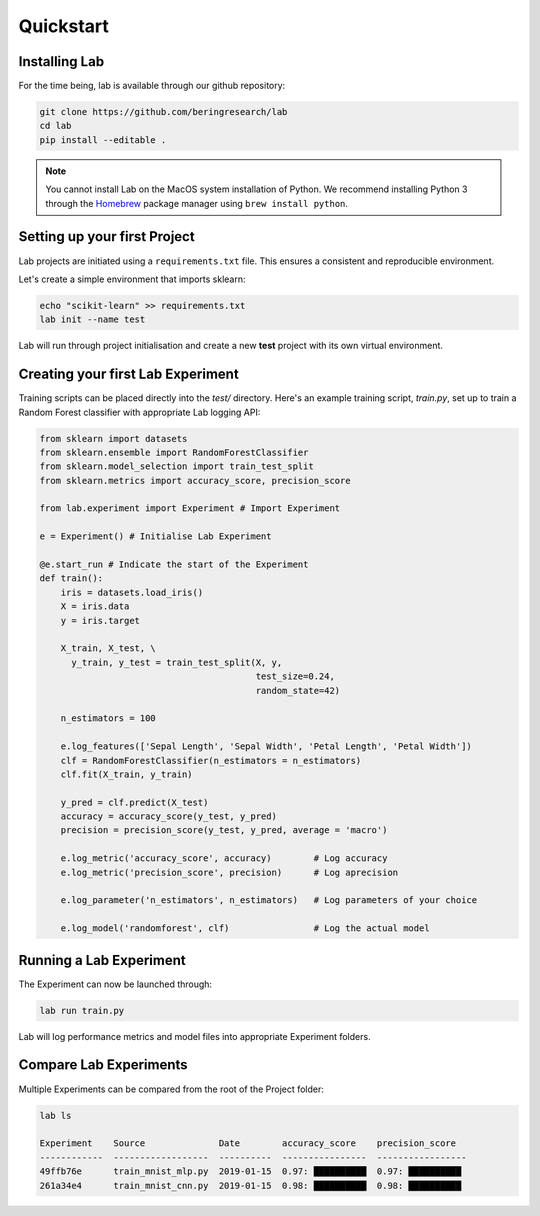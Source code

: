 .. _quickstart:

Quickstart
==========

Installing Lab
--------------

For the time being, lab is available through our github repository:

.. code-block:: bash

    git clone https://github.com/beringresearch/lab
    cd lab
    pip install --editable .

.. note::

    You cannot install Lab on the MacOS system installation of Python. We recommend installing
    Python 3 through the `Homebrew <https://brew.sh/>`_ package manager using
    ``brew install python``.

Setting up your first Project
-----------------------------
Lab projects are initiated using a ``requirements.txt`` file. This ensures a consistent and reproducible environment.

Let's create a simple environment that imports sklearn:

.. code-block:: bash

    echo "scikit-learn" >> requirements.txt
    lab init --name test

Lab will run through project initialisation and create a new **test** project with its own virtual environment.

Creating your first Lab Experiment
----------------------------------
Training scripts can be placed directly into the *test/* directory. Here's an example training script, *train.py*, set up to train a Random Forest classifier with appropriate Lab logging API:

.. code-block:: python

    from sklearn import datasets
    from sklearn.ensemble import RandomForestClassifier
    from sklearn.model_selection import train_test_split
    from sklearn.metrics import accuracy_score, precision_score

    from lab.experiment import Experiment # Import Experiment

    e = Experiment() # Initialise Lab Experiment

    @e.start_run # Indicate the start of the Experiment
    def train():        
        iris = datasets.load_iris()
        X = iris.data
        y = iris.target

        X_train, X_test, \
          y_train, y_test = train_test_split(X, y,
                                             test_size=0.24,
                                             random_state=42)
        
        n_estimators = 100

        e.log_features(['Sepal Length', 'Sepal Width', 'Petal Length', 'Petal Width'])
        clf = RandomForestClassifier(n_estimators = n_estimators)
        clf.fit(X_train, y_train)

        y_pred = clf.predict(X_test)
        accuracy = accuracy_score(y_test, y_pred)
        precision = precision_score(y_test, y_pred, average = 'macro')

        e.log_metric('accuracy_score', accuracy)        # Log accuracy
        e.log_metric('precision_score', precision)      # Log aprecision

        e.log_parameter('n_estimators', n_estimators)   # Log parameters of your choice

        e.log_model('randomforest', clf)                # Log the actual model

Running a Lab Experiment
------------------------

The Experiment can now be launched through:

.. code-block:: bash

    lab run train.py

Lab will log performance metrics and model files into appropriate Experiment folders.

Compare Lab Experiments
------------------------

Multiple Experiments can be compared from the root of the Project folder:

.. code-block:: bash

    lab ls

    Experiment    Source              Date        accuracy_score    precision_score
    ------------  ------------------  ----------  ----------------  -----------------
    49ffb76e      train_mnist_mlp.py  2019-01-15  0.97: ██████████  0.97: ██████████
    261a34e4      train_mnist_cnn.py  2019-01-15  0.98: ██████████  0.98: ██████████
